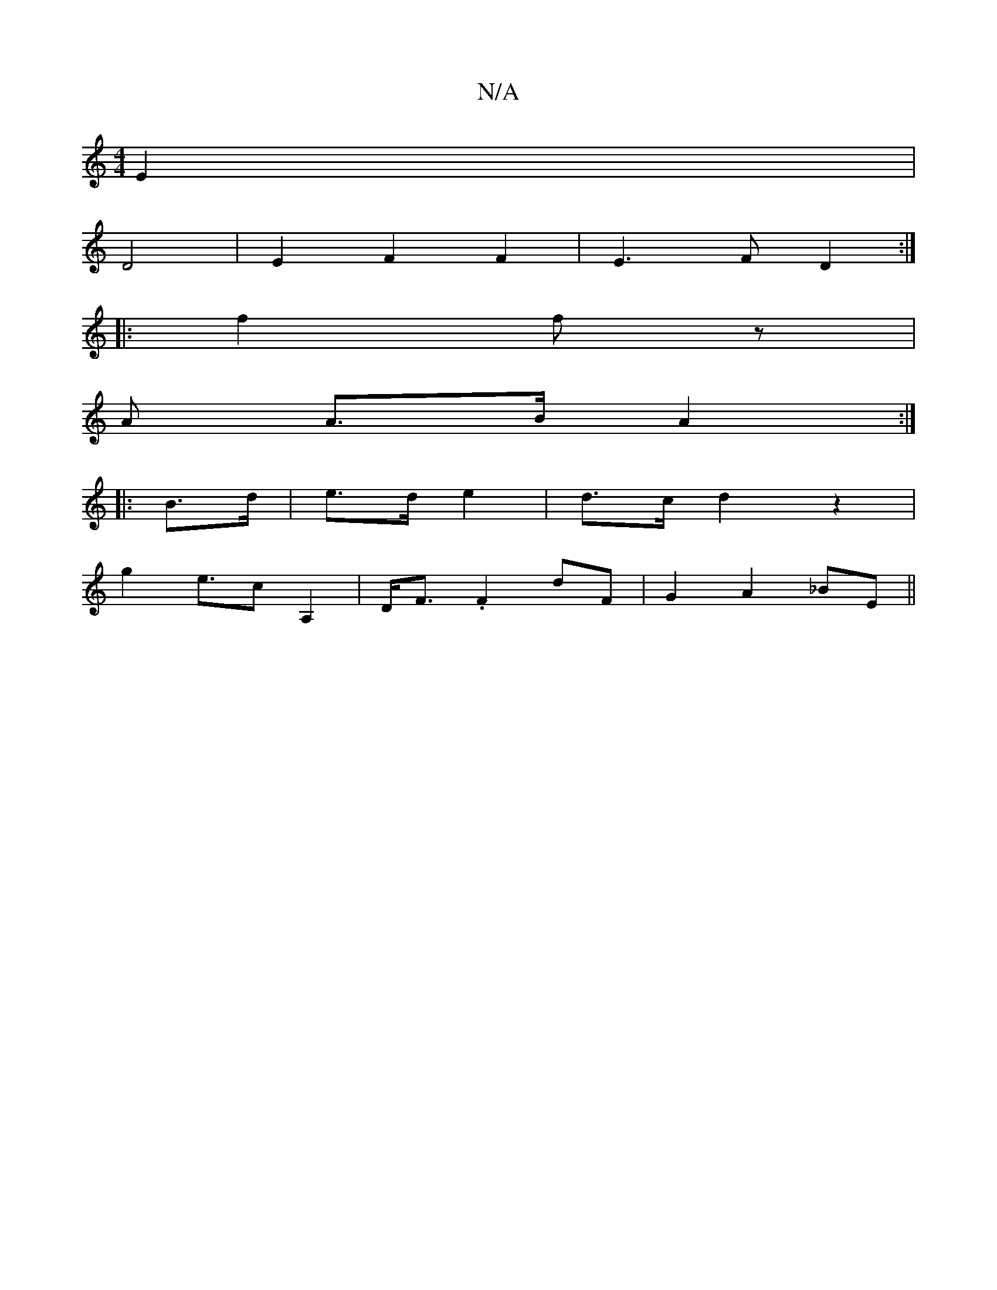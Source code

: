 X:1
T:N/A
M:4/4
R:N/A
K:Cmajor
E2 |
D4 | E2 F2 F2 | E3 F D2 :|
|: f2 fz |
U A A3/B/A2:|
|: B>d|e>d e2|d>c d2 z2|
g2 e>c2 A,2|D<F .F2 dF | G2 A2 _BE ||

E|FBGF E2 AF ||
G2 D2| EF2 z E3F|
D>F AF| B2 B2 :||

|:FA Bc|AF Df|g2 f2-|e4 Bd